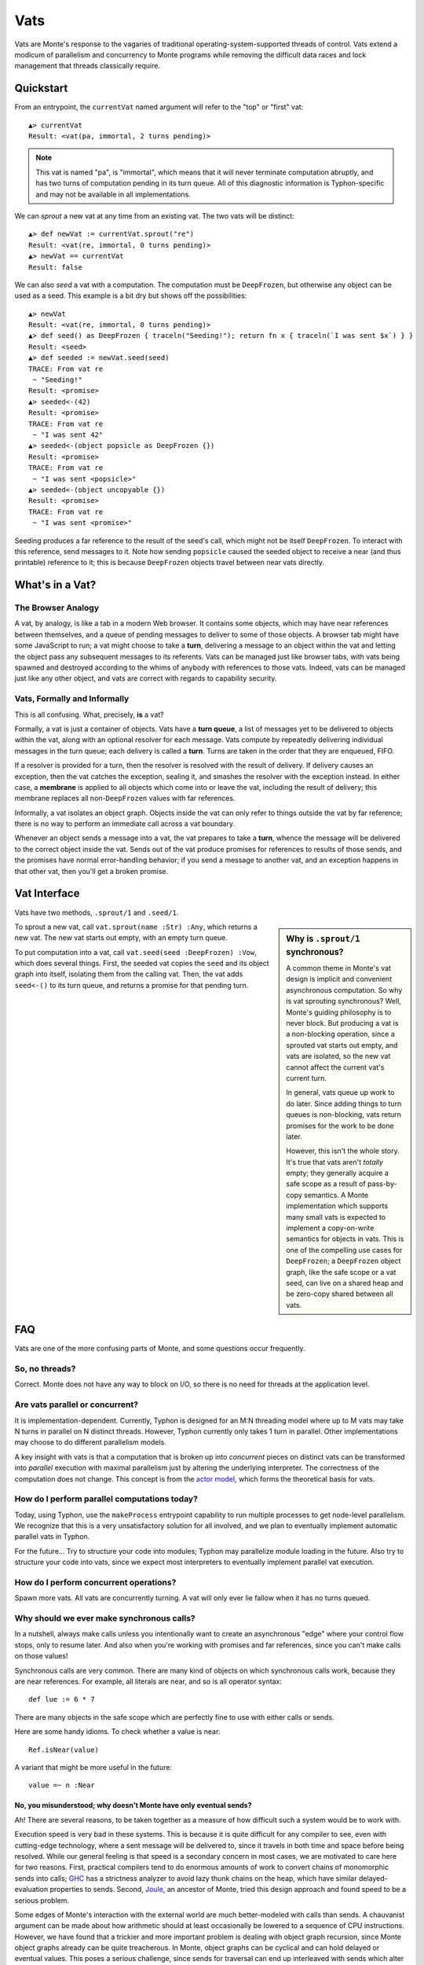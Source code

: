.. _vats:

====
Vats
====

Vats are Monte's response to the vagaries of traditional
operating-system-supported threads of control. Vats extend a modicum of
parallelism and concurrency to Monte programs while removing the difficult
data races and lock management that threads classically require.

Quickstart
==========

From an entrypoint, the ``currentVat`` named argument will refer to the "top"
or "first" vat::

    ▲> currentVat
    Result: <vat(pa, immortal, 2 turns pending)>

.. note::

    This vat is named "pa", is "immortal", which means that it will never
    terminate computation abruptly, and has two turns of computation pending in
    its turn queue. All of this diagnostic information is Typhon-specific and
    may not be available in all implementations.

We can *sprout* a new vat at any time from an existing vat. The two vats will
be distinct::

    ▲> def newVat := currentVat.sprout("re")
    Result: <vat(re, immortal, 0 turns pending)>
    ▲> newVat == currentVat
    Result: false

We can also *seed* a vat with a computation. The computation must be ``DeepFrozen``, but otherwise any object can be used as a seed. This example is a bit dry but shows off the possibilities::

    ▲> newVat
    Result: <vat(re, immortal, 0 turns pending)>
    ▲> def seed() as DeepFrozen { traceln("Seeding!"); return fn x { traceln(`I was sent $x`) } }
    Result: <seed>
    ▲> def seeded := newVat.seed(seed)
    TRACE: From vat re
     ~ "Seeding!"
    Result: <promise>
    ▲> seeded<-(42)
    Result: <promise>
    TRACE: From vat re
     ~ "I was sent 42"
    ▲> seeded<-(object popsicle as DeepFrozen {})
    Result: <promise>
    TRACE: From vat re
     ~ "I was sent <popsicle>"
    ▲> seeded<-(object uncopyable {})
    Result: <promise>
    TRACE: From vat re
     ~ "I was sent <promise>"

Seeding produces a far reference to the result of the seed's call, which might
not be itself ``DeepFrozen``. To interact with this reference, send messages to
it. Note how sending ``popsicle`` caused the seeded object to receive a near
(and thus printable) reference to it; this is because ``DeepFrozen`` objects
travel between near vats directly.

What's in a Vat?
================

The Browser Analogy
-------------------

A vat, by analogy, is like a tab in a modern Web browser. It contains some
objects, which may have near references between themselves, and a queue of
pending messages to deliver to some of those objects. A browser tab might have
some JavaScript to run; a vat might choose to take a **turn**, delivering a
message to an object within the vat and letting the object pass any subsequent
messages to its referents. Vats can be managed just like browser tabs, with
vats being spawned and destroyed according to the whims of anybody with
references to those vats. Indeed, vats can be managed just like any other
object, and vats are correct with regards to capability security.

Vats, Formally and Informally
-----------------------------

This is all confusing. What, precisely, **is** a vat?

Formally, a vat is just a container of objects. Vats have a **turn queue**, a
list of messages yet to be delivered to objects within the vat, along with an
optional resolver for each message. Vats compute by repeatedly delivering
individual messages in the turn queue; each delivery is called a **turn**.
Turns are taken in the order that they are enqueued, FIFO.

If a resolver is provided for a turn, then the resolver is resolved with the
result of delivery. If delivery causes an exception, then the vat catches the
exception, sealing it, and smashes the resolver with the exception instead. In
either case, a **membrane** is applied to all objects which come into or leave
the vat, including the result of delivery; this membrane replaces all
non-``DeepFrozen`` values with far references.

Informally, a vat isolates an object graph. Objects inside the vat can only
refer to things outside the vat by far reference; there is no way to perform
an immediate call across a vat boundary.

Whenever an object sends a message into a vat, the vat prepares to take a
**turn**, whence the message will be delivered to the correct object inside
the vat. Sends out of the vat produce promises for references to results of
those sends, and the promises have normal error-handling behavior; if you send
a message to another vat, and an exception happens in that other vat, then
you'll get a broken promise.

Vat Interface
=============

Vats have two methods, ``.sprout/1`` and ``.seed/1``.

.. sidebar:: Why is ``.sprout/1`` synchronous?

    A common theme in Monte's vat design is implicit and convenient
    asynchronous computation. So why is vat sprouting synchronous? Well,
    Monte's guiding philosophy is to never block. But producing a vat is a
    non-blocking operation, since a sprouted vat starts out empty, and vats are
    isolated, so the new vat cannot affect the current vat's current turn.

    In general, vats queue up work to do later. Since adding things to turn
    queues is non-blocking, vats return promises for the work to be done later.

    However, this isn't the whole story. It's true that vats aren't *totally*
    empty; they generally acquire a safe scope as a result of pass-by-copy
    semantics. A Monte implementation which supports many small vats is
    expected to implement a copy-on-write semantics for objects in vats. This
    is one of the compelling use cases for ``DeepFrozen``; a ``DeepFrozen``
    object graph, like the safe scope or a vat seed, can live on a shared heap
    and be zero-copy shared between all vats.

To sprout a new vat, call ``vat.sprout(name :Str) :Any``, which returns a new vat.
The new vat starts out empty, with an empty turn queue.

To put computation into a vat, call ``vat.seed(seed :DeepFrozen) :Vow``, which
does several things. First, the seeded vat copies the ``seed`` and its object
graph into itself, isolating them from the calling vat. Then, the vat adds
``seed<-()`` to its turn queue, and returns a promise for that pending turn.

FAQ
===

Vats are one of the more confusing parts of Monte, and some questions occur
frequently.

.. _threads:

So, no threads?
---------------

Correct. Monte does not have any way to block on I/O, so there is no need for
threads at the application level.

Are vats parallel or concurrent?
--------------------------------

It is implementation-dependent. Currently, Typhon is designed for an M:N
threading model where up to M vats may take N turns in parallel on N distinct
threads. However, Typhon currently only takes 1 turn in parallel. Other
implementations may choose to do different parallelism models.

A key insight with vats is that a computation that is broken up into
*concurrent* pieces on distinct vats can be transformed into *parallel*
execution with maximal parallelism just by altering the underlying
interpreter. The correctness of the computation does not change. This concept
is from the `actor model`_, which forms the theoretical basis for vats.

.. _actor model: https://en.wikipedia.org/wiki/Actor_model

How do I perform parallel computations today?
---------------------------------------------

Today, using Typhon, use the ``makeProcess`` entrypoint capability to run
multiple processes to get node-level parallelism. We recognize that this is a
very unsatisfactory solution for all involved, and we plan to eventually
implement automatic parallel vats in Typhon.

For the future… Try to structure your code into modules; Typhon may
parallelize module loading in the future. Also try to structure your code into
vats, since we expect most interpreters to eventually implement parallel vat
execution.

How do I perform concurrent operations?
---------------------------------------

Spawn more vats. All vats are concurrently turning. A vat will only ever lie
fallow when it has no turns queued.

.. _why-calls:

Why should we ever make synchronous calls?
------------------------------------------

In a nutshell, always make calls unless you intentionally want to create an
asynchronous "edge" where your control flow stops, only to resume later. And
also when you're working with promises and far references, since you can't
make calls on those values!

Synchronous calls are very common. There are many kind of objects on which
synchronous calls work, because they are near references. For example, all
literals are near, and so is all operator syntax::

    def lue := 6 * 7

There are many objects in the safe scope which are perfectly fine to use
with either calls or sends.

Here are some handy idioms. To check whether a value is near::

    Ref.isNear(value)

A variant that might be more useful in the future::

    value =~ n :Near

.. _why-not-only-sends:

No, you misunderstood; why doesn't Monte have only eventual sends?
~~~~~~~~~~~~~~~~~~~~~~~~~~~~~~~~~~~~~~~~~~~~~~~~~~~~~~~~~~~~~~~~~~

Ah! There are several reasons, to be taken together as a measure of how
difficult such a system would be to work with.

Execution speed is very bad in these systems. This is because it is quite
difficult for any compiler to see, even with cutting-edge technology, where a
sent message will be delivered to, since it travels in both time and space
before being resolved. While our general feeling is that speed is a secondary
concern in most cases, we are motivated to care here for two reasons. First,
practical compilers tend to do enormous amounts of work to convert chains of
monomorphic sends into calls; `GHC`_ has a strictness analyzer to avoid lazy
thunk chains on the heap, which have similar delayed-evaluation properties to
sends. Second, `Joule`_, an ancestor of Monte, tried this design approach and
found speed to be a serious problem.

Some edges of Monte's interaction with the external world are much
better-modeled with calls than sends. A chauvanist argument can be made about
how arithmetic should at least occasionally be lowered to a sequence of CPU
instructions. However, we have found that a trickier and more important
problem is dealing with object graph recursion, since Monte object graphs
already can be quite treacherous. In Monte, object graphs can be cyclical and
can hold delayed or eventual values. This poses a serious challenge, since
sends for traversal can end up interleaved with sends which alter the
structure or contents of the graph being traversed. Concretely:

 * Equality testing: ``x == y`` is a question that can, if they are
   ``Transparent``, traverse the full transitive closures of both ``x`` and
   ``y``.
 * Serialization: Pretty-printing, databases, RPC, DOT files, and all other
   serialization must traverse the full object graph as-is in order to not
   write out corrupted snapshots.
 * Hashing: Implementations may choose to define internal object hashes to
   speed up sets and maps. Application-level probabalistic data structures
   also often perform hashing. Like serialization, but just different enough
   to justify three sentences and a bullet point.
 * Garbage collection: GCs in the current state of the art are increasingly
   concurrent, running alongside mutators or only performing collections on
   per-mutator heaps. Nonetheless, when the GC would like to perform a
   collection, it often does need to traverse the object graph without
   worrying that an object will not race its own impending deletion with an
   incoming message delivery. This could be dealt with by requiring all sends
   to go through the vat turn queue, and pausing the vat in-between turns to
   collect. But then speed concerns pop up, and really this is a very deep
   rabbit hole…

So, for these reason, we distinguish promises at the edges of our object
graphs, and we implement these traversals using calls. As a practical
consequence, :ref:`uncalls <uncall>` are calls and must return near values.
This also influenced the design of printers, which serialize by
pretty-printing, and vats, which could optionally be implemented with per-vat
GC.

.. _GHC: https://en.wikipedia.org/wiki/Glasgow_Haskell_Compiler
.. _Joule: https://en.wikipedia.org/wiki/Joule_(programming_language)
